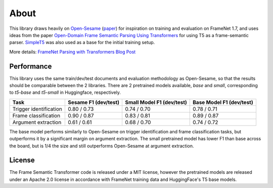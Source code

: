About
=====

This library draws heavily on `Open-Sesame`_ (`paper <https://arxiv.org/abs/1706.09528>`_) for inspiration on training and evaluation on FrameNet 1.7, and uses ideas from the paper `Open-Domain Frame Semantic Parsing Using Transformers <https://arxiv.org/abs/2010.10998>`_ for using T5 as a frame-semantic parser. `SimpleT5`_ was also used as a base for the initial training setup.

More details: `FrameNet Parsing with Transformers Blog Post <https://chanind.github.io/ai/2022/05/24/framenet-transformers.html>`_

Performance
-----------

This library uses the same train/dev/test documents and evaluation methodology as Open-Sesame, so that the results should be comparable between the 2 libraries. There are 2 pretrained models available, `base` and `small`, corresponding to `t5-base` and `t5-small` in Huggingface, respectively.

+------------------------+----------------------+---------------------------+--------------------------+
| Task                   | Sesame F1 (dev/test) | Small Model F1 (dev/test) | Base Model F1 (dev/test) |
+========================+======================+===========================+==========================+
| Trigger identification | 0.80 / 0.73          | 0.74 / 0.70               | 0.78 / 0.71              |
+------------------------+----------------------+---------------------------+--------------------------+
| Frame classification   | 0.90 / 0.87          | 0.83 / 0.81               | 0.89 / 0.87              |
+------------------------+----------------------+---------------------------+--------------------------+
| Argument extraction    | 0.61 / 0.61          | 0.68 / 0.70               | 0.74 / 0.72              |
+------------------------+----------------------+---------------------------+--------------------------+

The base model performs similarly to Open-Sesame on trigger identification and frame classification tasks, but outperforms it by a significant margin on argument extraction. The small pretrained model has lower F1 than base across the board, but is 1/4 the size and still outperforms Open-Sesame at argument extraction.


License
-------

The Frame Semantic Transformer code is released under a MIT license, however the pretrained models are released under an Apache 2.0 license in accordance with FrameNet training data and HuggingFace's T5 base models.


.. _Open-Sesame: https://github.com/swabhs/open-sesame
.. _SimpleT5: https://github.com/Shivanandroy/simpleT5
